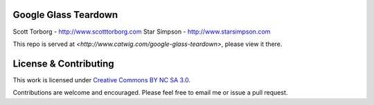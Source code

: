 Google Glass Teardown
=====================

Scott Torborg - `<http://www.scotttorborg.com>`_
Star Simpson - `<http://www.starsimpson.com>`_

This repo is served at `<http://www.catwig.com/google-glass-teardown>`, please view it there.


License & Contributing
======================

This work is licensed under `Creative Commons BY NC SA 3.0 <http://creativecommons.org/licenses/by-nc-sa/3.0/deed.en_US>`_.

Contributions are welcome and encouraged. Please feel free to email me or issue a pull request.
